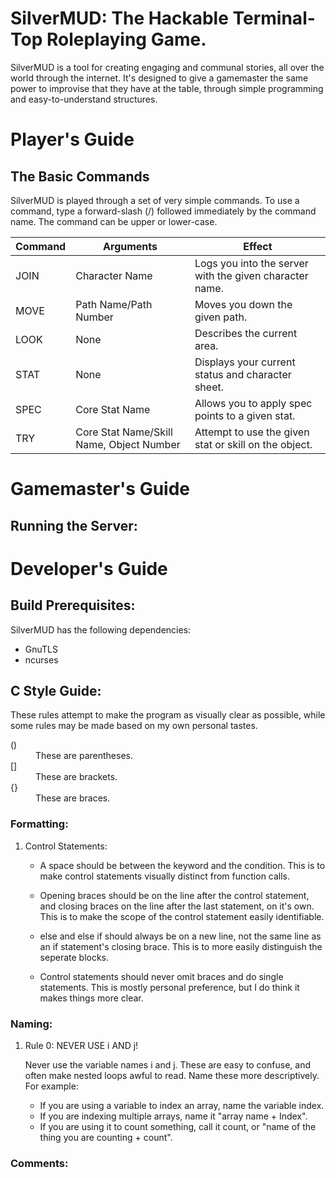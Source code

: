 #+LATEX_HEADER: \RequirePackage[left=0.3in,top=0.3in,right=0.3in,bottom=0.3in, a4paper]{geometry}
* SilverMUD: The Hackable Terminal-Top Roleplaying Game.
SilverMUD is a tool for creating engaging and communal stories, all over the
world through the internet. It's designed to give a gamemaster the same power
to improvise that they have at the table, through simple programming and
easy-to-understand structures.

* Player's Guide
** The Basic Commands
SilverMUD is played through a set of very simple commands. To use a command,
type a forward-slash (/) followed immediately by the command name. The command
can be upper or lower-case.

| Command | Arguments                                | Effect                                                  |
|---------+------------------------------------------+---------------------------------------------------------|
| JOIN    | Character Name                           | Logs you into the server with the given character name. |
| MOVE    | Path Name/Path Number                    | Moves you down the given path.                          |
| LOOK    | None                                     | Describes the current area.                             |
| STAT    | None                                     | Displays your current status and character sheet.       |
| SPEC    | Core Stat Name                           | Allows you to apply spec points to a given stat.        |
| TRY     | Core Stat Name/Skill Name, Object Number | Attempt to use the given stat or skill on the object.   |

* Gamemaster's Guide
** Running the Server:

* Developer's Guide
** Build Prerequisites:
SilverMUD has the following dependencies:
- GnuTLS
- ncurses

** C Style Guide:
These rules attempt to make the program as visually clear as possible, while
some rules may be made based on my own personal tastes.

- () :: These are parentheses.
- [] :: These are brackets.
- {} :: These are braces.
*** Formatting:
**** Control Statements:
- A space should be between the keyword and the condition. This is to make
  control statements visually distinct from function calls.
  
- Opening braces should be on the line after the control statement, and closing
  braces on the line after the last statement, on it's own. This is to make the
  scope of the control statement easily identifiable.
  
- else and else if should always be on a new line, not the same line as an if
  statement's closing brace. This is to more easily distinguish the seperate
  blocks. 
  
- Control statements should never omit braces and do single statements. This is
  mostly personal preference, but I do think it makes things more clear.

*** Naming:
**** Rule 0: NEVER USE i AND j!
Never use the variable names i and j. These are easy to confuse, and often make
nested loops awful to read. Name these more descriptively.
For example:
- If you are using a variable to index an array, name the variable index.
- If you are indexing multiple arrays, name it "array name + Index".
- If you are using it to count something, call it count, or "name of the
  thing you are counting + count".
  
*** Comments:
